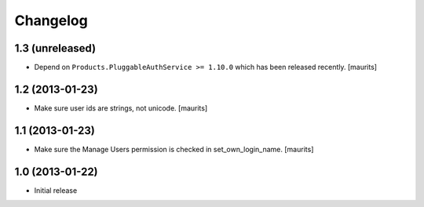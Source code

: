 Changelog
=========

1.3 (unreleased)
----------------

- Depend on ``Products.PluggableAuthService >= 1.10.0`` which has
  been released recently.
  [maurits]


1.2 (2013-01-23)
----------------

- Make sure user ids are strings, not unicode.
  [maurits]


1.1 (2013-01-23)
----------------

- Make sure the Manage Users permission is checked in set_own_login_name.
  [maurits]


1.0 (2013-01-22)
----------------

- Initial release
